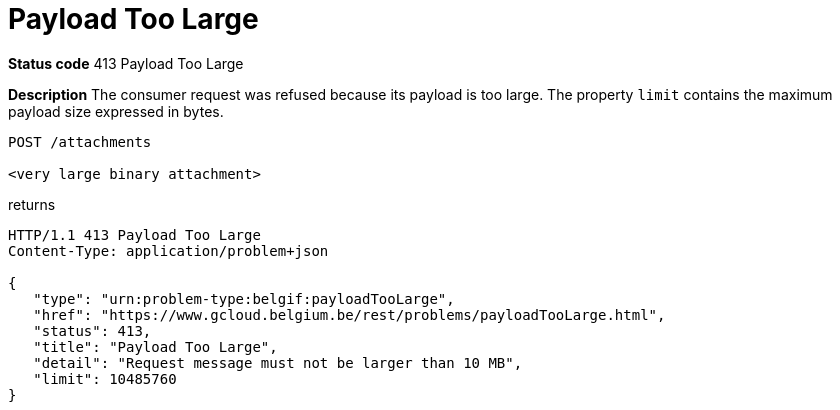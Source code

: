 [[payloadTooLargeProblem]]
= Payload Too Large
:nofooter:

*Status code* 413 Payload Too Large

*Description* The consumer request was refused because its payload is too large.
The property `limit` contains the maximum payload size expressed in bytes.

```
POST /attachments

<very large binary attachment>
```

returns

```
HTTP/1.1 413 Payload Too Large
Content-Type: application/problem+json

{
   "type": "urn:problem-type:belgif:payloadTooLarge",
   "href": "https://www.gcloud.belgium.be/rest/problems/payloadTooLarge.html",
   "status": 413,
   "title": "Payload Too Large",
   "detail": "Request message must not be larger than 10 MB",
   "limit": 10485760
}
```